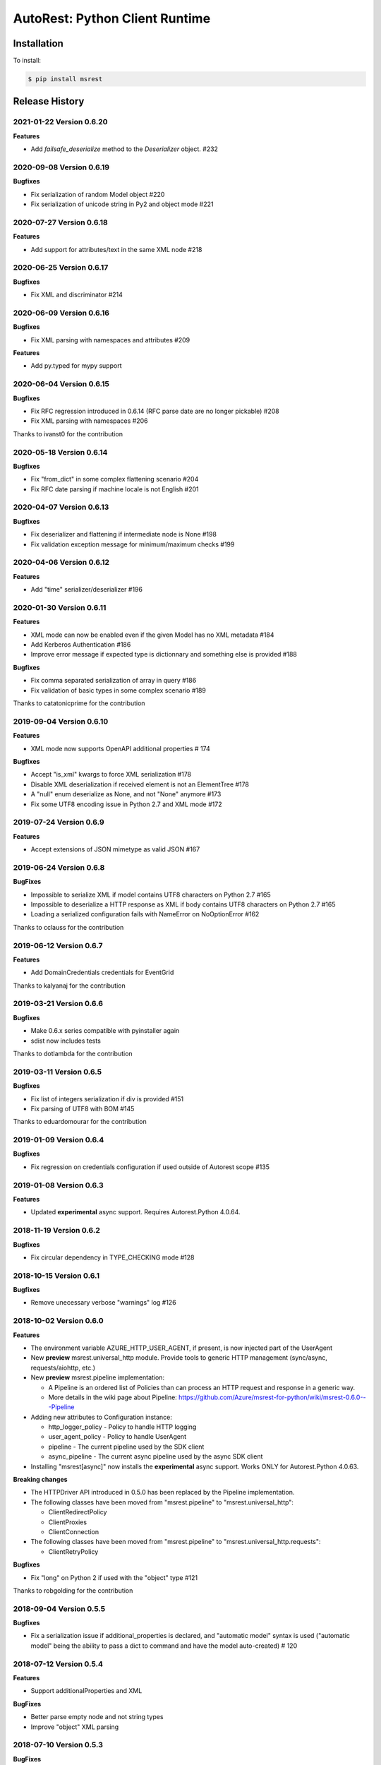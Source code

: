 AutoRest: Python Client Runtime
===============================

.. image:: https://travis-ci.org/Azure/msrest-for-python.svg?branch=master
 :target: https://travis-ci.org/Azure/msrest-for-python

.. image:: https://codecov.io/gh/azure/msrest-for-python/branch/master/graph/badge.svg
 :target: https://codecov.io/gh/azure/msrest-for-python

Installation
------------

To install:

.. code-block:: bash

    $ pip install msrest


Release History
---------------

2021-01-22 Version 0.6.20
+++++++++++++++++++++++++

**Features**

- Add `failsafe_deserialize` method to the `Deserializer` object. #232

2020-09-08 Version 0.6.19
+++++++++++++++++++++++++

**Bugfixes**

- Fix serialization of random Model object  #220
- Fix serialization of unicode string in Py2 and object mode #221


2020-07-27 Version 0.6.18
+++++++++++++++++++++++++

**Features**

- Add support for attributes/text in the same XML node  #218


2020-06-25 Version 0.6.17
+++++++++++++++++++++++++

**Bugfixes**

- Fix XML and discriminator  #214


2020-06-09 Version 0.6.16
+++++++++++++++++++++++++

**Bugfixes**

- Fix XML parsing with namespaces and attributes  #209

**Features**

- Add py.typed for mypy support


2020-06-04 Version 0.6.15
+++++++++++++++++++++++++

**Bugfixes**

- Fix RFC regression introduced in 0.6.14 (RFC parse date are no longer pickable)  #208
- Fix XML parsing with namespaces  #206

Thanks to ivanst0 for the contribution


2020-05-18 Version 0.6.14
+++++++++++++++++++++++++

**Bugfixes**

- Fix "from_dict" in some complex flattening scenario  #204
- Fix RFC date parsing if machine locale is not English  #201


2020-04-07 Version 0.6.13
+++++++++++++++++++++++++

**Bugfixes**

- Fix deserializer and flattening if intermediate node is None  #198
- Fix validation exception message for minimum/maximum checks  #199


2020-04-06 Version 0.6.12
+++++++++++++++++++++++++

**Features**

- Add "time" serializer/deserializer  #196

2020-01-30 Version 0.6.11
+++++++++++++++++++++++++

**Features**

- XML mode can now be enabled even if the given Model has no XML metadata  #184
- Add Kerberos Authentication  #186
- Improve error message if expected type is dictionnary and something else is provided  #188

**Bugfixes**

- Fix comma separated serialization of array in query  #186
- Fix validation of basic types in some complex scenario  #189

Thanks to catatonicprime for the contribution

2019-09-04 Version 0.6.10
+++++++++++++++++++++++++

**Features**

- XML mode now supports OpenAPI additional properties  # 174

**Bugfixes**

- Accept "is_xml" kwargs to force XML serialization  #178
- Disable XML deserialization if received element is not an ElementTree  #178
- A "null" enum deserialize as None, and not "None" anymore  #173
- Fix some UTF8 encoding issue in Python 2.7 and XML mode  #172


2019-07-24 Version 0.6.9
++++++++++++++++++++++++

**Features**

- Accept extensions of JSON mimetype as valid JSON  #167

2019-06-24 Version 0.6.8
++++++++++++++++++++++++

**BugFixes**

- Impossible to serialize XML if model contains UTF8 characters on Python 2.7  #165
- Impossible to deserialize a HTTP response as XML if body contains UTF8 characters on Python 2.7  #165
- Loading a serialized configuration fails with NameError on NoOptionError  #162

Thanks to cclauss for the contribution

2019-06-12 Version 0.6.7
++++++++++++++++++++++++

**Features**

- Add DomainCredentials credentials for EventGrid

Thanks to kalyanaj for the contribution

2019-03-21 Version 0.6.6
++++++++++++++++++++++++

**Bugfixes**

- Make 0.6.x series compatible with pyinstaller again
- sdist now includes tests

Thanks to dotlambda for the contribution

2019-03-11 Version 0.6.5
++++++++++++++++++++++++

**Bugfixes**

- Fix list of integers serialization if div is provided #151
- Fix parsing of UTF8 with BOM #145

Thanks to eduardomourar for the contribution

2019-01-09 Version 0.6.4
++++++++++++++++++++++++

**Bugfixes**

- Fix regression on credentials configuration if used outside of Autorest scope #135

2019-01-08 Version 0.6.3
++++++++++++++++++++++++

**Features**

- Updated **experimental** async support. Requires Autorest.Python 4.0.64.

2018-11-19 Version 0.6.2
++++++++++++++++++++++++

**Bugfixes**

- Fix circular dependency in TYPE_CHECKING mode #128

2018-10-15 Version 0.6.1
++++++++++++++++++++++++

**Bugfixes**

- Remove unecessary verbose "warnings" log #126

2018-10-02 Version 0.6.0
++++++++++++++++++++++++

**Features**

- The environment variable AZURE_HTTP_USER_AGENT, if present, is now injected part of the UserAgent
- New **preview** msrest.universal_http module. Provide tools to generic HTTP management (sync/async, requests/aiohttp, etc.)
- New **preview** msrest.pipeline implementation:

  - A Pipeline is an ordered list of Policies than can process an HTTP request and response in a generic way.
  - More details in the wiki page about Pipeline: https://github.com/Azure/msrest-for-python/wiki/msrest-0.6.0---Pipeline

- Adding new attributes to Configuration instance:

  - http_logger_policy - Policy to handle HTTP logging
  - user_agent_policy - Policy to handle UserAgent
  - pipeline - The current pipeline used by the SDK client
  - async_pipeline - The current async pipeline used by the async SDK client

- Installing "msrest[async]" now installs the **experimental** async support. Works ONLY for Autorest.Python 4.0.63.

**Breaking changes**

- The HTTPDriver API introduced in 0.5.0 has been replaced by the Pipeline implementation.

- The following classes have been moved from "msrest.pipeline" to "msrest.universal_http":

  - ClientRedirectPolicy
  - ClientProxies
  - ClientConnection

- The following classes have been moved from "msrest.pipeline" to "msrest.universal_http.requests":

  - ClientRetryPolicy

**Bugfixes**

- Fix "long" on Python 2 if used with the "object" type  #121

Thanks to robgolding for the contribution

2018-09-04 Version 0.5.5
++++++++++++++++++++++++

**Bugfixes**

- Fix a serialization issue if additional_properties is declared, and "automatic model" syntax is used
  ("automatic model" being the ability to pass a dict to command and have the model auto-created)  # 120

2018-07-12 Version 0.5.4
++++++++++++++++++++++++

**Features**

- Support additionalProperties and XML

**BugFixes**

- Better parse empty node and not string types
- Improve "object" XML parsing

2018-07-10 Version 0.5.3
++++++++++++++++++++++++

**BugFixes**

- Fix some XML serialization subtle scenarios

2018-07-09 Version 0.5.2
++++++++++++++++++++++++

**Features**

- deserialize/from_dict now accepts a content-type parameter to parse XML strings

**Bugfixes**

- Fix some complex XML Swagger definitions.

This release likely breaks already generated XML SDKs, that needs to be regenerated with autorest.python 3.0.58

2018-06-21 Version 0.5.1
++++++++++++++++++++++++

**Bugfixes**

- Lower Accept header overwrite logging message #110
- Fix 'object' type and XML format

Thanks to dharmab for the contribution

2018-06-12 Version 0.5.0
++++++++++++++++++++++++

**Disclaimer**

This released is designed to be backward compatible with 0.4.x, but there is too many internal refactoring
and new features to continue with 0.4.x versionning

**Features**

- Add XML support
- Add many type hints, and MyPY testing on CI.
- HTTP calls are made through a HTTPDriver API. Only implementation is `requests` for now. This driver API is *not* considered stable
  and you should pin your msrest version if you want to provide a personal implementation.

**Bugfixes**

- Incorrect milliseconds serialization for some datetime object #94

**Deprecation**

That will trigger a DeprecationWarning if an old Autorest generated code is used.

- _client.add_header is deprecated, and config.headers should be used instead
- _client.send_formdata is deprecated, and _client.put/get/delete/post + _client.send should be used instead

2018-04-30 Version 0.4.29
+++++++++++++++++++++++++

**Bugfixes**

- Improve `SDKClient.__exit__` to take exc_details as optional parameters and not required #93
- refresh_session should also use the permanent HTTP session if available #91

2018-04-18 Version 0.4.28
+++++++++++++++++++++++++

**Features**

- msrest is now able to keep the "requests.Session" alive for performance. To activate this behavior:

  - Use the final Client as a context manager (requires generation with Autorest.Python 3.0.50 at least)
  - Use `client.config.keep_alive = True` and `client.close()` (requires generation with Autorest.Python 3.0.50 at least)
  - Use `client.config.keep_alive = True` and client._client.close() (not recommended, but available in old releases of SDK)

- All Authentication classes now define `signed_session` and `refresh_session` with an optional `session` parameter.
  To take benefits of the session improvement, a subclass of Authentication *MUST* add this optional parameter
  and use it if it's not `None`:

     def signed_session(self, session=None):
         session = session or requests.Session()

         # As usual from here.

2018-03-07 Version 0.4.27
+++++++++++++++++++++++++

**Features**

- Disable HTTP log by default (security), add `enable_http_log` to restore it #86

**BugFixes**

- Fix incorrect date parsing if ms precision is over 6 digits #82

2018-01-30 Version 0.4.26
+++++++++++++++++++++++++

**Features**

- Add TopicCredentials for EventGrid client

**Bugfixes**

- Fix minimal dependency of isodate
- Fix serialisation from dict if datetime provided

2018-01-08 Version 0.4.25
+++++++++++++++++++++++++

**Features**

- Add LROPoller class. This is a customizable LRO engine.
  This is the poller engine of Autorest.Python 3.0, and is not used by code generated by previous Autorest version.

2018-01-03 Version 0.4.24
+++++++++++++++++++++++++

**Bugfixes**

- Date parsing is now compliant with Autorest / Swagger 2.0 specification (less lenient)

**Internal optimisation**

- Call that does not return a streamable object are now executed in requests stream mode False (was True whatever the type of the call).
  This should reduce the number of leaked opened session and allow urllib3 to manage connection pooling more efficiently.
  Only clients generated with Autorest.Python >= 2.1.31 (not impacted otherwise, fully backward compatible)

2017-12-21 Version 0.4.23
+++++++++++++++++++++++++

**Bugfixes**

- Accept to deserialize enum of different type if content string match #75
- Stop failing on deserialization if enum string is unkwon. Return the string instead.

**Features**

- Model now accept kwargs in constructor for future kwargs models

2017-12-15 Version 0.4.22
+++++++++++++++++++++++++

**Bugfixes**

- Do not validate additional_properties #73
- Improve validation error if expected type is dict, but actual type is not #73

2017-12-14 Version 0.4.21
+++++++++++++++++++++++++

**Bugfixes**

- Fix additional_properties if Swagger was flatten #72

2017-12-13 Version 0.4.20
+++++++++++++++++++++++++

**Features**

- Add support for additional_properties

  - By default, all additional_properties are kept.
  - Additional properties are sent to the server only if it was specified in the Swagger,
    or if "enable_additional_properties_sending" is called on the model we want it.
    This is a class method that enables it for all instance of this model.

2017-11-20 Version 0.4.19
+++++++++++++++++++++++++

**Features**

- The interpretation of Swagger 2.0 "discriminator" is now lenient. This means for these two scenarios:

  - Discriminator value is missing from the received payload
  - Discriminator value is not defined in the Swagger

  Instead of failing with an exception, this now returns the base type for this "discriminator".

  Note that this is not a contradiction of the Swagger 2.0 spec, that specifies
  "validation SHOULD fail [...] there may exist valid reasons in particular circumstances to ignore a particular item,
  but the full implications must be understood and carefully weighed before choosing a different course."

  This cannot be configured for now and is the new default behvaior, but can be in the future if needed.

**Bugfixes**

- Optional formdata parameters were raising an exception (#65)
- "application/x-www-form-urlencoded" form was sent using "multipart/form-data".
  This causes problems if the server does not support "multipart/form-data" (#66)

2017-10-26 Version 0.4.18
+++++++++++++++++++++++++

**Features**

- Add ApiKeyCredentials class. This can be used to support OpenAPI ApiKey feature.
- Add CognitiveServicesAuthentication class. Pre-declared ApiKeyCredentials class for Cognitive Services.

2017-10-12 Version 0.4.17
+++++++++++++++++++++++++

**Features**

This make Authentication classes more consistent:

- OAuthTokenAuthentication is now a subclass of BasicTokenAuthentication (was Authentication)
- BasicTokenAuthentication has now a "set_token" methods that does nothing.

This allows test like "isintance(o, BasicTokenAuthentication)" to be guaranted that the following attributes exists:

- token
- set_token()
- signed_session()

This means for users of "msrestazure", that they are guaranted that all AD classes somehow inherits from "BasicTokenAuthentication"

2017-10-05 Version 0.4.16
+++++++++++++++++++++++++

**Bugfixes**

- Fix regression: accept "set<str>" as a valid "[str]" (#60)

2017-09-28 Version 0.4.15
+++++++++++++++++++++++++

**Bugfixes**

- Always log response body (#16)
- Improved exception message if error JSON is Odata v4 (#55)
- Refuse "str" as a valid "[str]" type (#41)
- Better exception handling if input from server is not JSON valid

**Features**

- Add Configuration.session_configuration_callback to customize the requests.Session if necessary (#52)
- Add a flag to Serializer to disable client-side-validation (#51)
- Remove "import requests" from "exceptions.py" for apps that require fast loading time (#23)

Thank you to jayden-at-arista for the contribution

2017-08-23 Version 0.4.14
+++++++++++++++++++++++++

**Bugfixes**

- Fix regression introduced in msrest 0.4.12 - dict syntax with enum modeled as string and enum used

2017-08-22 Version 0.4.13
+++++++++++++++++++++++++

**Bugfixes**

- Fix regression introduced in msrest 0.4.12 - dict syntax using isodate.Duration (#42)

2017-08-21 Version 0.4.12
+++++++++++++++++++++++++

**Features**

- Input is now more lenient
- Model have a "validate" method to check content constraints
- Model have now 4 new methods:

  - "serialize" that gives the RestAPI that will be sent
  - "as_dict" that returns a dict version of the Model. Callbacks are available.
  - "deserialize" the parses the RestAPI JSON into a Model
  - "from_dict" that parses several dict syntax into a Model. Callbacks are available.

More details and examples in the Wiki article on Github:
https://github.com/Azure/msrest-for-python/wiki/msrest-0.4.12---Serialization-change

**Bugfixes**

- Better Enum checking (#38)

2017-06-21 Version 0.4.11
+++++++++++++++++++++++++

**Bugfixes**

- Fix incorrect dependency to "requests" 2.14.x, instead of 2.x meant in 0.4.8

2017-06-15 Version 0.4.10
+++++++++++++++++++++++++

**Features**

- Add requests hooks to configuration

2017-06-08 Version 0.4.9
++++++++++++++++++++++++

**Bugfixes**

- Accept "null" value for paging array as an empty list and do not raise (#30)

2017-05-22 Version 0.4.8
++++++++++++++++++++++++

**Bugfixes**

- Fix random "pool is closed" error (#29)
- Fix requests dependency to version 2.x, since version 3.x is annunced to be breaking.

2017-04-04 Version 0.4.7
++++++++++++++++++++++++

**BugFixes**

- Refactor paging #22:

   - "next" is renamed "advance_page" and "next" returns only 1 element (Python 2 expected behavior)
   - paging objects are now real generator and support the "next()" built-in function without need for "iter()"

- Raise accurate DeserialisationError on incorrect RestAPI discriminator usage #27
- Fix discriminator usage of the base class name #27
- Remove default mutable arguments in Clients #20
- Fix object comparison in some scenarios #24

2017-03-06 Version 0.4.6
++++++++++++++++++++++++

**Bugfixes**

- Allow Model sub-classes to be serialized if type is "object"

2017-02-13 Version 0.4.5
++++++++++++++++++++++++

**Bugfixes**

- Fix polymorphic deserialization #11
- Fix regexp validation if '\\w' is used in Python 2.7 #13
- Fix dict deserialization if keys are unicode in Python 2.7

**Improvements**

- Add polymorphic serialisation from dict objects
- Remove chardet and use HTTP charset declaration (fallback to utf8)

2016-09-14 Version 0.4.4
++++++++++++++++++++++++

**Bugfixes**

- Remove paging URL validation, part of fix https://github.com/Azure/autorest/pull/1420

**Disclaimer**

In order to get paging fixes for impacted clients, you need this package and Autorest > 0.17.0 Nightly 20160913

2016-09-01 Version 0.4.3
++++++++++++++++++++++++

**Bugfixes**

- Better exception message (https://github.com/Azure/autorest/pull/1300)

2016-08-15 Version 0.4.2
++++++++++++++++++++++++

**Bugfixes**

- Fix serialization if "object" type contains None (https://github.com/Azure/autorest/issues/1353)

2016-08-08 Version 0.4.1
++++++++++++++++++++++++

**Bugfixes**

- Fix compatibility issues with requests 2.11.0 (https://github.com/Azure/autorest/issues/1337)
- Allow url of ClientRequest to have parameters (https://github.com/Azure/autorest/issues/1217)

2016-05-25 Version 0.4.0
++++++++++++++++++++++++

This version has no bug fixes, but implements new features of Autorest:
- Base64 url type
- unixtime type
- x-ms-enum modelAsString flag

**Behaviour changes**

- Add Platform information in UserAgent
- Needs Autorest > 0.17.0 Nightly 20160525

2016-04-26 Version 0.3.0
++++++++++++++++++++++++

**Bugfixes**

- Read only values are no longer in __init__ or sent to the server (https://github.com/Azure/autorest/pull/959)
- Useless kwarg removed

**Behaviour changes**

- Needs Autorest > 0.16.0 Nightly 20160426


2016-03-25 Version 0.2.0
++++++++++++++++++++++++

**Bugfixes**

- Manage integer enum values (https://github.com/Azure/autorest/pull/879)
- Add missing application/json Accept HTTP header (https://github.com/Azure/azure-sdk-for-python/issues/553)

**Behaviour changes**

- Needs Autorest > 0.16.0 Nightly 20160324


2016-03-21 Version 0.1.3
++++++++++++++++++++++++

**Bugfixes**

- Deserialisation of generic resource if null in JSON (https://github.com/Azure/azure-sdk-for-python/issues/544)


2016-03-14 Version 0.1.2
++++++++++++++++++++++++

**Bugfixes**

- urllib3 side effect (https://github.com/Azure/autorest/issues/824)


2016-03-04 Version 0.1.1
++++++++++++++++++++++++

**Bugfixes**

- Source package corrupted in Pypi (https://github.com/Azure/autorest/issues/799)

2016-03-04 Version 0.1.0
+++++++++++++++++++++++++

**Behavioural Changes**

- Removed custom logging set up and configuration. All loggers are now children of the root logger 'msrest' with no pre-defined configurations.
- Replaced _required attribute in Model class with more extensive _validation dict.

**Improvement**

- Removed hierarchy scanning for attribute maps from base Model class - relies on generator to populate attribute
  maps according to hierarchy.
- Base class Paged now inherits from collections.Iterable.
- Data validation during serialization using custom parameters (e.g. max, min etc).
- Added ValidationError to be raised if invalid data encountered during serialization.

2016-02-29 Version 0.0.3
++++++++++++++++++++++++

**Bugfixes**

- Source package corrupted in Pypi (https://github.com/Azure/autorest/issues/718)

2016-02-19 Version 0.0.2
++++++++++++++++++++++++

**Bugfixes**

- Fixed bug in exception logging before logger configured.

2016-02-19 Version 0.0.1
++++++++++++++++++++++++

- Initial release.
